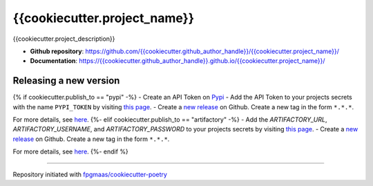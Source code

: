 ==================================
{{cookiecutter.project_name}}
==================================

.. image:: https://img.shields.io/github/v/release/{{cookiecutter.github_author_handle}}/{{cookiecutter.project_name}}
	:target: https://img.shields.io/github/v/release/{{cookiecutter.github_author_handle}}/{{cookiecutter.project_name}}
	:alt: Release

.. image:: https://img.shields.io/github/workflow/status/{{cookiecutter.github_author_handle}}/{{cookiecutter.project_name}}/merge-to-main
	:target: https://img.shields.io/github/workflow/status/{{cookiecutter.github_author_handle}}/{{cookiecutter.project_name}}/merge-to-main
	:alt: Build status

.. image:: https://img.shields.io/github/commit-activity/m/{{cookiecutter.github_author_handle}}/{{cookiecutter.project_name}}
    :target: https://img.shields.io/github/commit-activity/m/{{cookiecutter.github_author_handle}}/{{cookiecutter.project_name}}
    :alt: Commit activity

.. image:: https://img.shields.io/badge/docs-gh--pages-blue
    :target: https://{{cookiecutter.github_author_handle}}.github.io/{{cookiecutter.project_name}}/
    :alt: Docs

.. image:: https://img.shields.io/badge/code%20style-black-000000.svg
	:target: https://github.com/psf/black
	:alt: Code style with black

.. image:: https://img.shields.io/badge/%20imports-isort-%231674b1
	:target: https://pycqa.github.io/isort/
	:alt: Imports with isort

.. image:: https://img.shields.io/github/license/{{cookiecutter.github_author_handle}}/{{cookiecutter.project_name}}
	:target: https://img.shields.io/github/license/{{cookiecutter.github_author_handle}}/{{cookiecutter.project_name}}
	:alt: License

{{cookiecutter.project_description}}

* **Github repository**: `https://github.com/{{cookiecutter.github_author_handle}}/{{cookiecutter.project_name}}/ <https://github.com/{{cookiecutter.github_author_handle}}/{{cookiecutter.project_name}}/>`_
* **Documentation**: `https://{{cookiecutter.github_author_handle}}.github.io/{{cookiecutter.project_name}}/ <https://{{cookiecutter.github_author_handle}}.github.io/{{cookiecutter.project_name}}/>`_


Releasing a new version
-----------------------------

{% if cookiecutter.publish_to == "pypi" -%}
- Create an API Token on `Pypi <https://pypi.org/>`_
- Add the API Token to your projects secrets with the name ``PYPI_TOKEN`` by visiting `this page <https://github.com/{{cookiecutter.github_author_handle}}/{{cookiecutter.project_name}}/settings/secrets/actions/new>`_.
- Create a `new release <https://github.com/{{cookiecutter.github_author_handle}}/{{cookiecutter.project_name}}/releases/new>`_ on Github. Create a new tag in the form ``*.*.*``.

For more details, see `here <https://fpgmaas.github.io/cookiecutter-poetry/releasing.html>`_.
{%- elif cookiecutter.publish_to == "artifactory" -%}
- Add the `ARTIFACTORY_URL`, `ARTIFACTORY_USERNAME`, and `ARTIFACTORY_PASSWORD` to your projects secrets by visiting `this page <https://github.com/{{cookiecutter.github_author_handle}}/{{cookiecutter.project_name}}/settings/secrets/actions/new>`_.
- Create a `new release <https://github.com/{{cookiecutter.github_author_handle}}/{{cookiecutter.project_name}}/releases/new>`_ on Github. Create a new tag in the form ``*.*.*``.

For more details, see `here <https://fpgmaas.github.io/cookiecutter-poetry/releasing.html>`_.
{%- endif %}

---------

Repository initiated with `fpgmaas/cookiecutter-poetry <https://github.com/fpgmaas/cookiecutter-poetry>`_